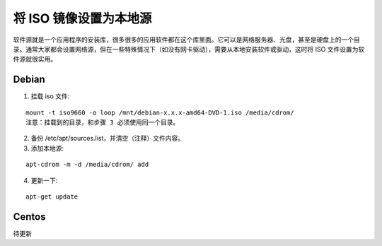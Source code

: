 将 ISO 镜像设置为本地源
############################

软件源就是一个应用程序的安装库，很多很多的应用软件都在这个库里面。它可以是网络服务器、光盘，甚至是硬盘上的一个目录。通常大家都会设置网络源，但在一些特殊情况下（如没有网卡驱动），需要从本地安装软件或驱动，这时将 ISO 文件设置为软件源就很实用。

Debian
****************************

1. 挂载 iso 文件:

.. highlight:: none

::

    mount -t iso9660 -o loop /mnt/debian-x.x.x-amd64-DVD-1.iso /media/cdrom/
    注意：挂载到的目录，和步骤 3 必须使用同一个目录。


2. 备份 /etc/apt/sources.list，并清空（注释）文件内容。

3. 添加本地源:

::

    apt-cdrom -m -d /media/cdrom/ add

4. 更新一下:

::

    apt-get update

Centos
****************************

待更新
